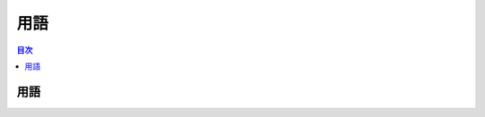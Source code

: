 ============
用語
============

.. contents:: 目次
   :depth: 2


用語
============

.. csv-table:: 用語集
   :file: ./csv/words.csv
   :delim: tab
   :widths: 20, 50